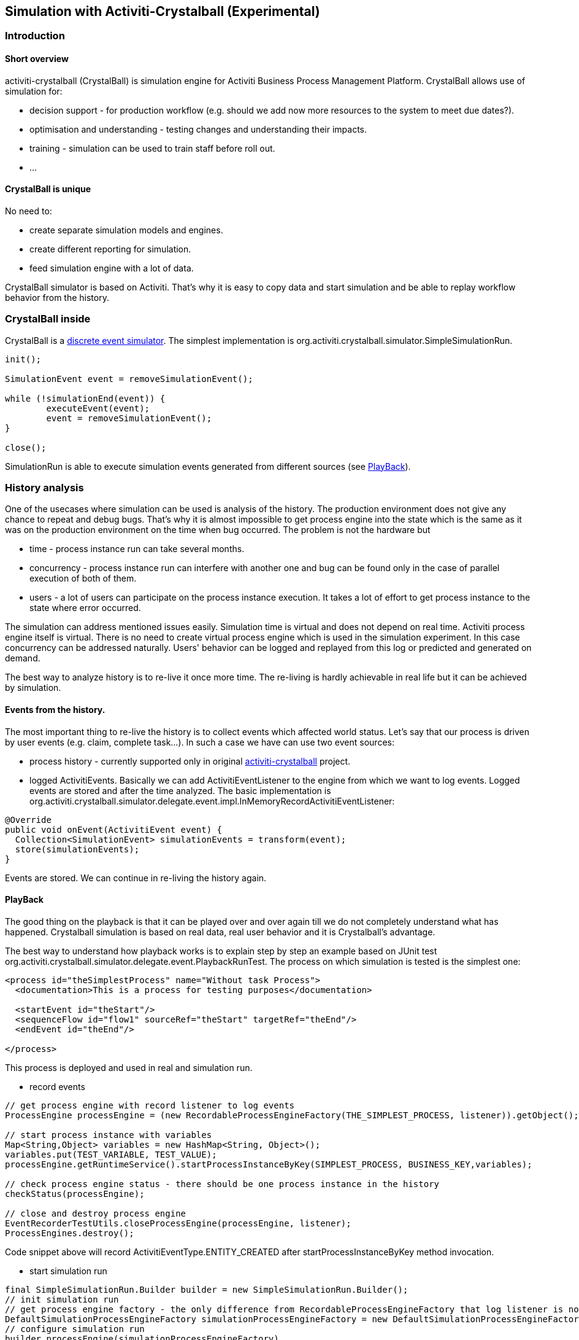 
== Simulation with Activiti-Crystalball (Experimental)

[[crb-introduction]]


=== Introduction

[[crb-overview]]

==== Short overview

activiti-crystalball (CrystalBall) is simulation engine for Activiti Business Process Management Platform. CrystalBall allows use of simulation for:
      
* decision support - for production workflow (e.g. should we add now more resources to the system to meet due dates?).
* optimisation and understanding - testing changes and understanding their impacts.
* training - simulation can be used to train staff before roll out.
* ... 


[[crb-unique]]


==== CrystalBall is unique

No need to:
      
* create separate simulation models and engines.
* create different reporting for simulation.
* feed simulation engine with a lot of data.

CrystalBall simulator is based on Activiti. That's why it is easy to copy data and start simulation and be able to replay workflow behavior from the history.
    

[[crb-inside]]


=== CrystalBall inside


CrystalBall is a link:$$http://en.wikipedia.org/wiki/Discrete_event_simulation$$[discrete event simulator]. The simplest implementation is org.activiti.crystalball.simulator.SimpleSimulationRun.
  
[source,java,linenums]  
----
init();

SimulationEvent event = removeSimulationEvent();

while (!simulationEnd(event)) {
	executeEvent(event);
	event = removeSimulationEvent();
}

close();  
----


SimulationRun is able to execute simulation events generated from different sources (see link:$$#crb-playback$$[PlayBack]).


[[crb-history-analysis]]


=== History analysis

One of the usecases where simulation can be used is analysis of the history. The production environment does not give any chance to repeat and debug bugs. That's why it is almost impossible to get process engine into the state which is the same as it was on the production environment on the time when bug occurred. The problem is not the hardware but
        
* time - process instance run can take several months.
* concurrency - process instance run can interfere with another one and bug can be found only in the case of parallel execution of both of them.
* users - a lot of users can participate on the process instance execution. It takes a lot of effort to get process instance to the state where error occurred.
            
The simulation can address mentioned issues easily. Simulation time is virtual and does not depend on real time. Activiti process engine itself is virtual. There is no need to create virtual process engine which is used in the simulation experiment. In this case concurrency can be addressed naturally. Users' behavior can be logged and replayed from this log or predicted and generated on demand.
      
The best way to analyze history is to re-live it once more time. The re-living is hardly achievable in real life but it can be achieved by simulation.
      

[[crb-collectEvents]]


==== Events from the history.


The most important thing to re-live the history is to collect events which affected world status. Let's say that our process is driven by user events (e.g. claim, complete task...). In such a case we have can use two event sources:
          
* process history - currently supported only in original link:$$http://gro-mar.github.io/activiti-crystalball/$$[activiti-crystalball] project.
* logged ActivitiEvents. Basically we can add ActivitiEventListener to the engine from which we want to log events. Logged events are stored and after the time analyzed. The basic implementation is org.activiti.crystalball.simulator.delegate.event.impl.InMemoryRecordActivitiEventListener:

[source,java,linenums]
----
@Override
public void onEvent(ActivitiEvent event) {
  Collection<SimulationEvent> simulationEvents = transform(event);
  store(simulationEvents);
}
----

Events are stored. We can continue in re-living the history again.
        

[[crb-playback]]


==== PlayBack

The good thing on the playback is that it can be played over and over again till we do not completely understand what has happened. Crystalball simulation is based on real data, real user behavior and it is Crystalball's advantage.
        
The best way to understand how playback works is to explain step by step an example based on JUnit test org.activiti.crystalball.simulator.delegate.event.PlaybackRunTest. The process on which simulation is tested is the simplest one:

[source,xml,linenums]
----
<process id="theSimplestProcess" name="Without task Process">
  <documentation>This is a process for testing purposes</documentation>

  <startEvent id="theStart"/>
  <sequenceFlow id="flow1" sourceRef="theStart" targetRef="theEnd"/>
  <endEvent id="theEnd"/>

</process>
----

This process is deployed and used in real and simulation run.
          
* record events

[source,java,linenums]
----
// get process engine with record listener to log events
ProcessEngine processEngine = (new RecordableProcessEngineFactory(THE_SIMPLEST_PROCESS, listener)).getObject();

// start process instance with variables
Map<String,Object> variables = new HashMap<String, Object>();
variables.put(TEST_VARIABLE, TEST_VALUE);
processEngine.getRuntimeService().startProcessInstanceByKey(SIMPLEST_PROCESS, BUSINESS_KEY,variables);

// check process engine status - there should be one process instance in the history
checkStatus(processEngine);

// close and destroy process engine
EventRecorderTestUtils.closeProcessEngine(processEngine, listener);
ProcessEngines.destroy();
----

Code snippet above will record ActivitiEventType.ENTITY_CREATED after startProcessInstanceByKey method invocation.
              
* start simulation run

[source,java,linenums]
----
final SimpleSimulationRun.Builder builder = new SimpleSimulationRun.Builder();
// init simulation run
// get process engine factory - the only difference from RecordableProcessEngineFactory that log listener is not added
DefaultSimulationProcessEngineFactory simulationProcessEngineFactory = new DefaultSimulationProcessEngineFactory(THE_SIMPLEST_PROCESS);
// configure simulation run
builder.processEngine(simulationProcessEngineFactory)
       // set playback event calendar from recorded events
       .eventCalendar(new PlaybackEventCalendarFactory(new SimulationEventComparator(), listener.getSimulationEvents()))
       // set handlers for simulation events
       .customEventHandlerMap(EventRecorderTestUtils.getHandlers());
SimpleSimulationRun simRun = builder.build();

simRun.execute(new NoExecutionVariableScope());

// check the status - the same method which was used in record events method
checkStatus(simulationProcessEngineFactory.getObject());

// close and destroy process engine
simRun.getProcessEngine().close();
ProcessEngines.destroy();
----

More advanced playback examples are in org.activiti.crystalball.simulator.delegate.event.PlaybackProcessStartTest
        

[[crb-debug]]


==== Process engine debugger


Playback limits us to execute all simulation events (e.g. start process, complete task) in one bunch. Debugger allows us to split execution into smaller steps and observe process engine status between the steps.
        
SimpleSimulationRun implements SimulationDebugger interface. SimulationDebugger allows to execute simulation events step by step, to run simulation to the specified time.

[source,java,linenums]
----
  /**
  * Allows to run simulation in debug mode
  */
  public interface SimulationDebugger {
  /**
  * initialize simulation run
  * @param execution - variable scope to transfer variables from and to simulation run
  */
  void init(VariableScope execution);

  /**
  * step one simulation event forward
  */
  void step();

  /**
  * continue in the simulation run
  */
  void runContinue();

  /**
  * execute simulation run till simulationTime
  */
  void runTo(long simulationTime);

  /**
  * execute simulation run till simulation event of the specific type
  */
  void runTo(String simulationEventType);

  /**
  * close simulation run
  */
  void close();
}
----


To see process engine debugger in action run SimpleSimulationRunTest
        

[[crb-replay]]


==== Replay

Playback needs to create another process engine instance. Playback does not affect "real" environment, on the other side it needs simulation experiment configuration. Replay works on the "real" process engine. Replay executes simulation event on the running process engine. The consequence is that replay lives in real time. Real time means that simulation events are scheduled to be executed immediately.
        
Example bellow shows how to replay one process instance. The same technique can be applied in playback to for playing only one process instance. (ReplayRunTest) The first part of the test initialize process engine, starts one process instance and completes process instance's task.

[source,java,linenums]
----
  ProcessEngine processEngine = initProcessEngine();

  TaskService taskService = processEngine.getTaskService();
  RuntimeService runtimeService = processEngine.getRuntimeService();

  Map<String, Object> variables = new HashMap<String, Object>();
  variables.put(TEST_VARIABLE, TEST_VALUE);
  ProcessInstance processInstance = runtimeService.startProcessInstanceByKey(USERTASK_PROCESS, BUSINESS_KEY,
  variables);

  Task task = taskService.createTaskQuery().taskDefinitionKey("userTask").singleResult();
  TimeUnit.MILLISECONDS.sleep(50);
  taskService.complete(task.getId());
----

Used process engine is basic InMemoryStandaloneProcessEngine with
          
* InMemoryRecordActivitiEventListener (already used in playback) to record Activiti events and transform them to simulation events.
* UserTaskExecutionListener - when new user task is created and new task is form replay process instance, schedule task complete event to the event calendar.

Next test part starts simulation debugger on the same process engine as original process. Replay event handlers replaces StartProcessEventHandler with StartReplayProcessEventHandler. StartReplayProcessEventHandler takes process instance Id to replay and in the init phase schedule process instance start. StartProcessEventHandler in the handle phase starts new process instance with one reserved variable. Variable name is "_replay.processInstanceId". The variable is used to store id of the process which is replayed. ReplaySimulationRun in comparison with SimpleSimulationRun does not:
          
* create and close process engine instance.
* change simulation time. (real time cannot be changed)
[source,java,linenums]

----
final SimulationDebugger simRun = new ReplaySimulationRun(processEngine,
  getReplayHandlers(processInstance.getId()));
----

And now replay process instance can start. At the beginning there are no process instances running. There is one process instance finished in the history. After the init there is one simulation event in the event calendar - to start process instance which replays already finished process instance.

[source,java,linenums]
----
simRun.init();

// original process is finished - there should not be any running process instance/task
assertEquals(0, runtimeService.createProcessInstanceQuery().processDefinitionKey(USERTASK_PROCESS).count());
assertEquals(0, taskService.createTaskQuery().taskDefinitionKey("userTask").count());

simRun.step();

// replay process was started
assertEquals(1, runtimeService.createProcessInstanceQuery().processDefinitionKey(USERTASK_PROCESS).count());
// there should be one task
assertEquals(1, taskService.createTaskQuery().taskDefinitionKey("userTask").count());
----

When the task was created UserTaskExecutionListener created new simulation event to complete user task.

[source,java,linenums]
----
simRun.step();

// userTask was completed - replay process was finished
assertEquals(0, runtimeService.createProcessInstanceQuery().processDefinitionKey(USERTASK_PROCESS).count());
assertEquals(0, taskService.createTaskQuery().taskDefinitionKey("userTask").count());
----

Simulation is finished and we can continue in another process instance start, or any other events. For now we can close simRun and process engine.

[source,java,linenums]
----
simRun.close();
processEngine.close();
ProcessEngines.destroy();
----


        

